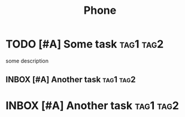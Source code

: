 #+TITLE: Phone

* TODO [#A] Some task :tag1:tag2:
SCHEDULED: <2024-10-12 Sat> DEADLINE: <2024-10-19 Sat>
:PROPERTIES:
:CREATED: [2024-10-06 Sun 11:51]
:CREATEDTWO: [2024-10-06 Sun 11:51]
:KEY: VALUE
:END:

some description

** INBOX [#A] Another task :tag1:tag2:
SCHEDULED: <2024-10-12 Sat> DEADLINE: <2024-10-19 Sat>
:PROPERTIES:
:CREATED: [2024-10-06 Sun 11:51]
:END:

* INBOX [#A] Another task :tag1:tag2:
SCHEDULED: <2024-10-12 Sat> DEADLINE: <2024-10-19 Sat>
:PROPERTIES:
:CREATED: [2024-10-06 Sun 11:51]
:END:
